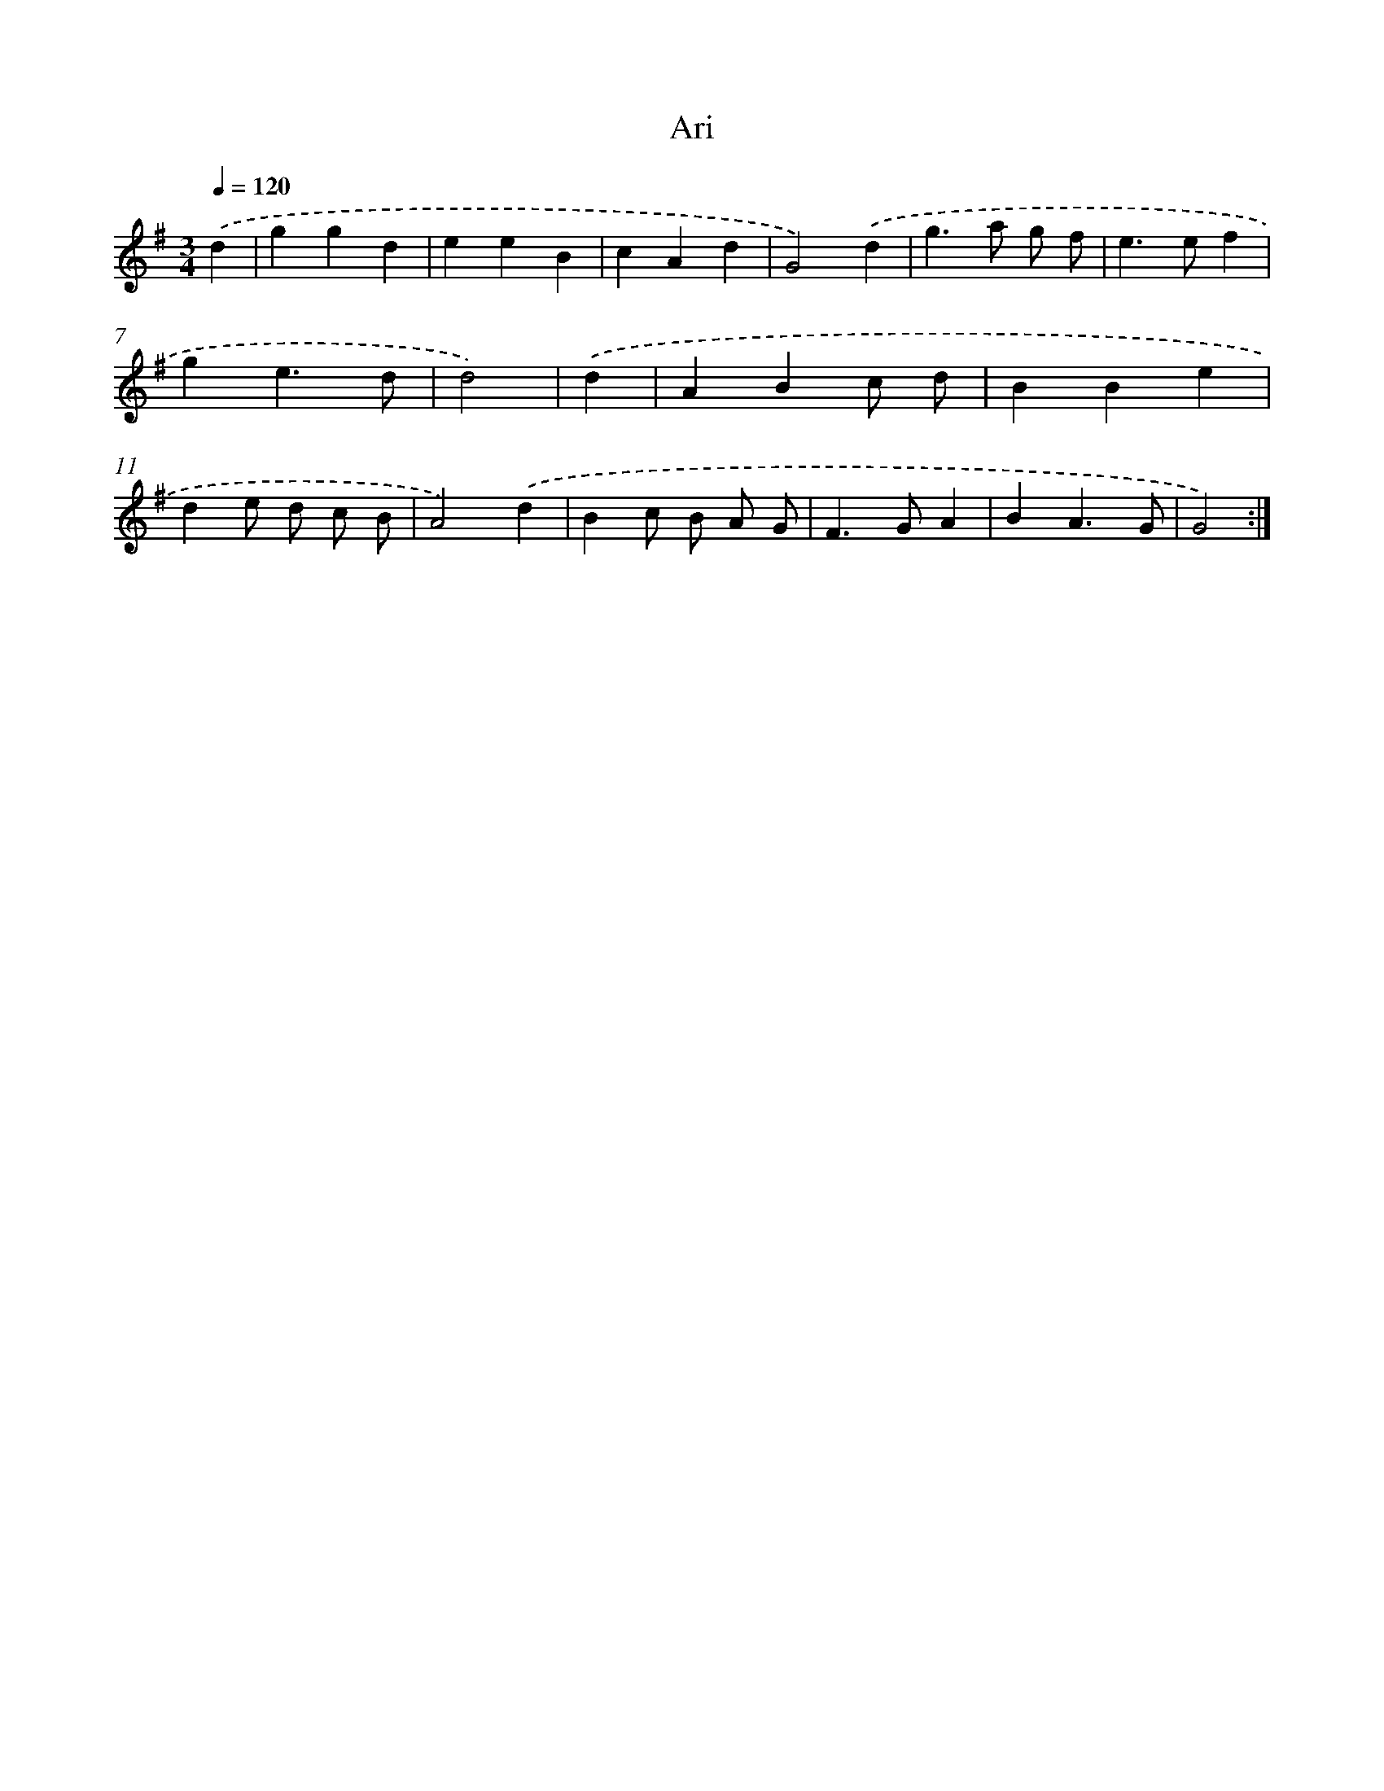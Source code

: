 X: 15800
T: Ari
%%abc-version 2.0
%%abcx-abcm2ps-target-version 5.9.1 (29 Sep 2008)
%%abc-creator hum2abc beta
%%abcx-conversion-date 2018/11/01 14:37:57
%%humdrum-veritas 1703425849
%%humdrum-veritas-data 288682966
%%continueall 1
%%barnumbers 0
L: 1/4
M: 3/4
Q: 1/4=120
K: G clef=treble
.('d [I:setbarnb 1]|
ggd |
eeB |
cAd |
G2).('d |
g>a g/ f/ |
e>ef |
ge3/d/ |
d2) |
.('d [I:setbarnb 9]|
ABc/ d/ |
BBe |
de/ d/ c/ B/ |
A2).('d |
Bc/ B/ A/ G/ |
F>GA |
BA3/G/ |
G2) :|]
